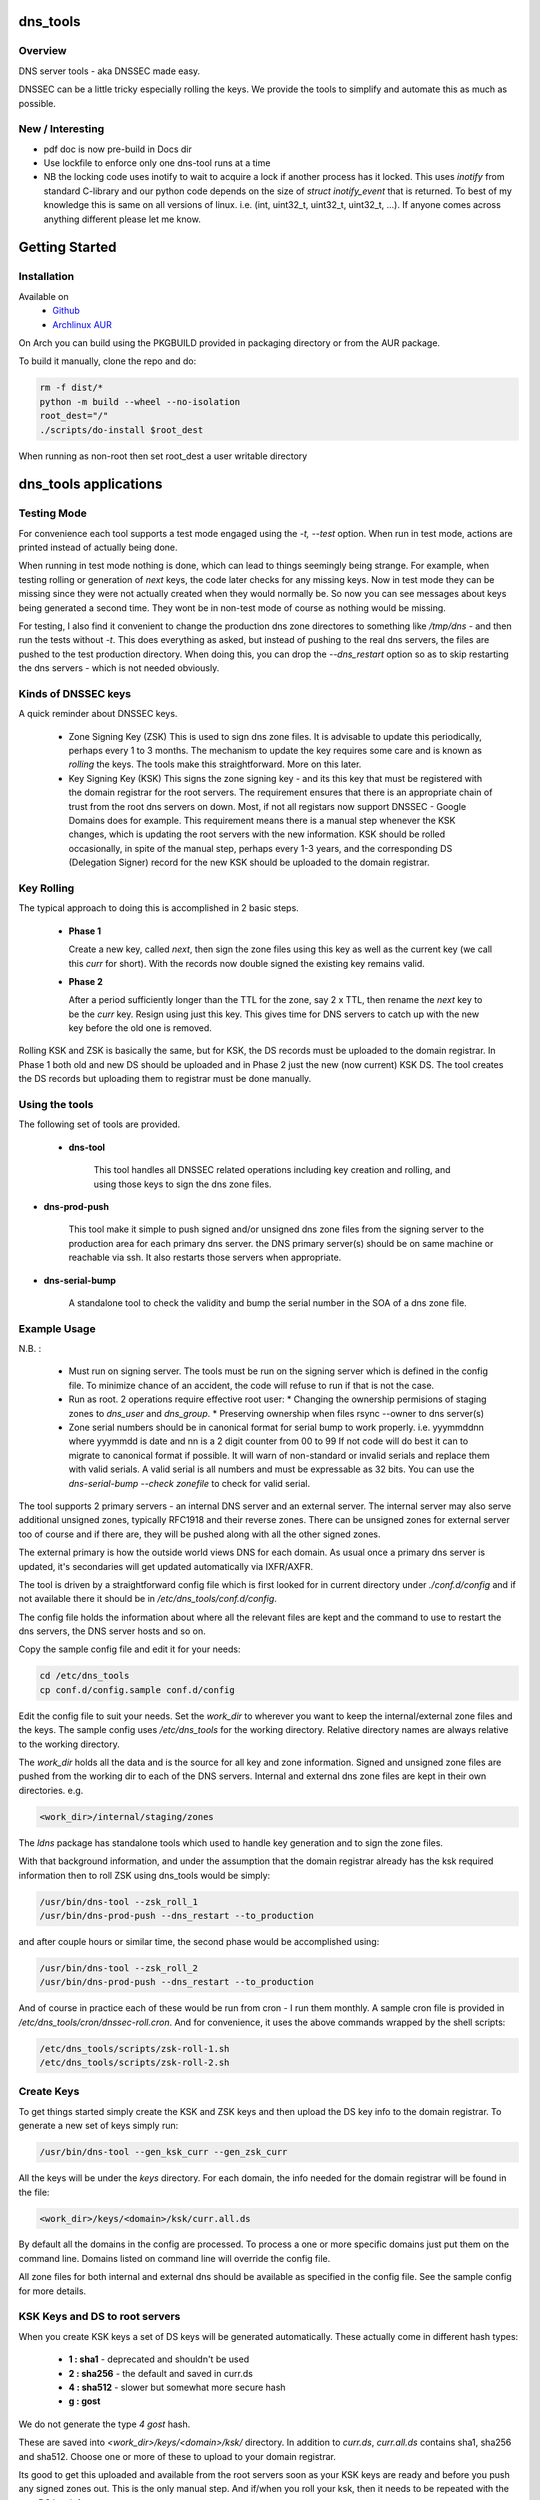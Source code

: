 .. SPDX-License-Identifier: MIT

#########
dns_tools
#########

Overview
========

DNS server tools - aka DNSSEC made easy.

DNSSEC can be a little tricky especially rolling the keys. We provide the tools 
to simplify and automate this as much as possible. 

New / Interesting
==================

* pdf doc is now pre-build in Docs dir
* Use lockfile to enforce only one dns-tool runs at a time
* NB the locking code uses inotify to wait to acquire a lock if another process has it locked.
  This uses *inotify* from standard C-library and our python code depends on the size 
  of *struct inotify_event* that is returned. To best of my knowledge this is same 
  on all versions of linux. i.e. (int, uint32_t, uint32_t, uint32_t, ...).
  If anyone comes across anything different please let me know.

###############
Getting Started
###############

Installation
============

Available on
 * `Github`_
 * `Archlinux AUR`_

On Arch you can build using the PKGBUILD provided in packaging directory or from the AUR package.

To build it manually, clone the repo and do:

.. code-block:: bash

    rm -f dist/*
    python -m build --wheel --no-isolation
    root_dest="/"
    ./scripts/do-install $root_dest


When running as non-root then set root_dest a user writable directory

######################
dns_tools applications
######################

Testing Mode
============

For convenience each tool supports a test mode engaged using the *-t, --test* option.
When run in test mode, actions are printed instead of actually being done.

When running in test mode nothing is done, which can lead to things seemingly 
being strange. For example, when testing rolling or generation of *next* keys,
the code later checks for any missing keys. Now in test mode they can be missing
since they were not actually created when they would normally be. So
now you can see messages about keys being generated a second time. 
They wont be in non-test mode of course as nothing would be missing.

For testing, I also find it convenient to change the production dns zone directores 
to something like */tmp/dns* - and then run the tests without *-t*. This does everything 
as asked, but instead of pushing to the real dns servers, the files are pushed to the
test production directory. When doing this, you can drop the *--dns_restart* option 
so as to skip restarting the dns servers - which is not needed obviously.


Kinds of DNSSEC keys 
====================

A quick reminder about DNSSEC keys.

 - Zone Signing Key (ZSK)  
   This is used to sign dns zone files. It is advisable to update this periodically, 
   perhaps every 1 to 3 months.  The mechanism to update the key requires some care
   and is known as *rolling* the keys. The tools make this straightforward. More on this later.

 - Key Signing Key (KSK)  
   This signs the zone signing key - and its this key that must be registered with
   the domain registrar for the root servers. The requirement ensures that there 
   is an appropriate chain of trust from the root dns servers on down. 
   Most, if not all registars now support DNSSEC - Google Domains does for example. 
   This requirement means there is a manual step whenever the KSK changes, which is updating
   the root servers with the new information.  KSK should be rolled occasionally,
   in spite of the manual step, perhaps every 1-3 years, and the corresponding DS 
   (Delegation Signer) record for the new KSK should be uploaded to the domain registrar.

Key Rolling  
===========

The typical approach to doing this is accomplished in 2 basic steps. 

   * **Phase 1** 

     Create a new key, called *next*, then sign the zone files using this key as well as
     the current key (we call this *curr* for short). With the records now double signed
     the existing key remains valid.

   * **Phase 2**  

     After a period sufficiently longer than the TTL for the zone, say 2 x TTL, then
     rename the *next* key to be the *curr* key. Resign using just this key.
     This gives time for DNS servers to catch up with the new key before the old one is removed. 

Rolling KSK and ZSK is basically the same, but for KSK, the DS records
must be uploaded to the domain registrar. In Phase 1 both old and new DS should be uploaded
and in Phase 2 just the new (now current) KSK DS.  The tool creates the DS records
but uploading them to registrar must be done manually.

Using the tools
===============

The following set of tools are provided.

 * **dns-tool**

    This tool handles all DNSSEC related operations including key creation and rolling, and 
    using those keys to sign the dns zone files. 

* **dns-prod-push**

    This tool make it simple to push signed and/or unsigned dns zone files from the signing server to the
    production area for each primary dns server. the DNS primary server(s) should be on same machine
    or reachable via ssh. It also restarts those servers when appropriate.

* **dns-serial-bump**

    A standalone tool to check the validity and bump the serial number in the SOA of a dns zone file.

Example Usage
=============

N.B. :

 * Must run on signing server.  
   The tools must be run on the signing server which is defined in the config file.  
   To minimize chance of an accident, the code will refuse to run if that is not the case.

 * Run as root.    
   2 operations require effective root user:
   * Changing the ownership permisions of staging zones to *dns_user* and *dns_group*.
   * Preserving ownership when files rsync --owner to dns server(s)

 * Zone serial numbers should be in canonical format for serial bump to work properly.  
   i.e. yyymmddnn where yyymmdd is date and nn is a 2 digit counter from 00 to 99
   If not code will do best it can to migrate to canonical format if possible.
   It will warn of non-standard or invalid serials and replace them with
   valid serials. A valid serial is all numbers and must be expressable as 
   32 bits. You can use the *dns-serial-bump --check zonefile* to check
   for valid serial.

The tool supports 2 primary servers - an internal DNS server and an external server. 
The internal server may also serve additional unsigned zones, typically RFC1918 and 
their reverse zones. There can be unsigned zones for external server too of course 
and if there are, they will be pushed along with all the other signed zones.

The external primary is how the outside world views DNS for each domain.  
As usual once a primary dns server is updated, it's secondaries
will get updated automatically via IXFR/AXFR.

The tool is driven by a straightforward config file which is first looked for in 
current directory under *./conf.d/config* and if not available there it
should be in */etc/dns_tools/conf.d/config*. 

The config file holds the information about where all the relevant files are kept
and the command to use to restart the dns servers, the DNS server hosts and so on. 

Copy the sample config file and edit it for your needs:

.. code-block:: bash

    cd /etc/dns_tools
    cp conf.d/config.sample conf.d/config
        
Edit the config file to suit your needs. Set the *work_dir* to wherever you 
want to keep the internal/external zone files and the keys. 
The sample config uses */etc/dns_tools* for the working directory.
Relative directory names are always relative to the working directory.

The *work_dir* holds all the data and is the source for all key and zone information.
Signed and unsigned zone files are pushed from the working dir to each of the
DNS servers.  Internal and external dns zone files are kept in their own directories.
e.g.

.. code-block:: bash

    <work_dir>/internal/staging/zones

The *ldns* package has standalone tools which used to handle key generation
and to sign the zone files.

With that background information, and under the assumption that the domain registrar
already has the ksk required information then to roll ZSK using dns\_tools would be simply:

.. code-block:: bash

    /usr/bin/dns-tool --zsk_roll_1
    /usr/bin/dns-prod-push --dns_restart --to_production

and after couple hours or similar time, the second phase would be accomplished using:

.. code-block:: bash

    /usr/bin/dns-tool --zsk_roll_2
    /usr/bin/dns-prod-push --dns_restart --to_production

And of course in practice each of these would be run from cron - I run them monthly. 
A sample cron file is provided in */etc/dns_tools/cron/dnssec-roll.cron*. And
for convenience, it uses the above commands wrapped by the shell scripts:

.. code-block:: bash

    /etc/dns_tools/scripts/zsk-roll-1.sh
    /etc/dns_tools/scripts/zsk-roll-2.sh

Create Keys
===========

To get things started simply create the KSK and ZSK keys and then upload the DS key info
to the domain registrar. To generate a new set of keys simply run:

.. code-block:: bash

    /usr/bin/dns-tool --gen_ksk_curr --gen_zsk_curr

All the keys will be under the *keys* directory. For each domain, the info needed 
for the domain registrar will be found in the file:

.. code-block:: bash

    <work_dir>/keys/<domain>/ksk/curr.all.ds

By default all the domains in the config are processed. To process a one or more specific
domains just put them on the command line. Domains listed on command line will
override the config file.

All zone files for both internal and external dns should be available as specified
in the config file. See the sample config for more details.


KSK Keys and DS to root servers
===============================

When you create KSK keys a set of DS keys will be generated automatically. 
These actually come in different hash types:

 * **1 : sha1**   - deprecated and shouldn't be used
 * **2 : sha256** - the default and saved in curr.ds
 * **4 : sha512** - slower but somewhat more secure hash 
 * **g : gost**
   
We do not generate the type *4 gost* hash.

These are saved into *\<work_dir\>/keys/\<domain\>/ksk/* directory.
In addition to *curr.ds*, *curr.all.ds* contains sha1, sha256 and sha512.
Choose one or more of these to upload to your domain registrar.   

Its good to get this uploaded and available from the root servers soon as your 
KSK keys are ready and before you push any signed zones out. This is the only manual step.
And if/when you roll your ksk, then it needs to be repeated with the new DS key info.

I recommend uploading both sha256 (type 2) and sha512 (type 4) keys. Associated with each
the *curr.all.ds* file will also have a numerical Id, which you'll need to share with
your registrar. Note that it can take some time for the root servers to get updated
with your new KSK - which is fine. Just means that your DNS will be non-dnssec until they 
get the KSK pushed out to the world. Once that happens, then dns clients will see the KSK 
and dnssec will be operational.

Everthing else should be handled automatically by the tool.

Updating dns zone files
=======================

Whenever you update any zone files, they must be resigned. Make any zone file changes 
in the zone staging directories. i.e.

.. ::

        <work_dir>/internal/staging/zones
        <work_dir>/external/staging/zones

You don't need to bump serial number, the tool will do it for you, though its benign to do so.
When you're done with the changes then to resign and push just run:

.. code-block: bash

    /usr/bin/dns-tool --sign
    /usr/bin/dns-prod-push --dns_restart --to_production

or use the convenience wrapper script for these 2 commands by running:

.. code-block:: bash

    /etc/dns_tool/resign.sh
        
This also takes optional arguments::

 * --serial_bump 
 * list of domains. If none listed, then uses all domains in config file.

###################
Overview of Options
###################


dns-tool options
================

Handles key generation, zone signing and key rolls.

While there are many options, majority are more for testing or speical needs. The main options
are *test*, *print_keys*, *sign*, *zsk_toll_1*, *zsk_roll_2* 

 * positional arguments:  
   one or more domains here will override config file.

 * (*-h, --help*)

   show this help message and exit

 * (*--theme*)

   Output color theme for tty. One of : dark, light or none

 * (*-t, --test*)

   Test mode - print but dont do

 * (*-v, --verb*)

   More verbosity

 * (*--serial_bump*)

   Bump all serials. Not usually needed as happens auotmatically
   This implies *--sign* so that signed zones stay consistent.

 * (*--keep_include*)

   Keep temp file which has $INCLUDE expanded

 * (*--sign*)

   Short hand for sign with curr keys (ksk and zsk)

 * (*--sign_ksk_next*)

   Sign with next ksk

 * (*--sign_zsk_next*)

   Sign with next zsk

 * (*--gen_zsk_curru*)

   Generate ZSK for curr

 * (*--gen_zsk_next*)

   Generate ZSK for next

 * (*--gen_ksk_curr*)

  Generate KSK for curr

 * (*--gen_ksk_next*)

   Generate KSK for next

 * (*--zsk_roll_1*)

   ZSK Phase 1 roll - old and new

 * (*--zsk_roll_2*)

   ZSK Phase 2 roll - new only

 * (*--ksk_roll_1*)

   KSK Phase 1 roll - old and new - NB must add to degistrar

 * (*--ksk_roll_2*)

   KSK Phase 2 roll - new only

 * (*--print_keys*)

   Print keys (curr and next)

dns-prod-push options
=====================

Tool to push signed and unsigned zones to the dns server(s)

 * positional arguments:  
   one or more domains here will override config file.

 * (*-h, --help*)

   show help message and exit

 * (*--theme*)

   Output color theme for tty. One of : dark, light or none

 * (*--int_ext what*)

   What to push. One of : internal, external or both (default is both)

 * (*--to_production*)

   Copy zone files from work staging area to live production area

 * (*--dns_restart*)

   Restart the dns server after update zones using the config variable:  
   dns\_restart\_cmd. For example for nsd, set this to:
   dns\_restart\_cmd = "/usr/bin/systemctl restart nsd"  

 * (*-t, --test*)

   Test mode - print but dont do

 * (*-v, --verb*)

   More verbosity


dns-serial-bump options
=======================

Tool to bump the serial number of a DNS zone file.::

    dns-serial-bump [-c] <zonefile>

Arguments:

 * positional arguments  
   One or more zonefiles with SOA containing a serial number.

 * (*-h, --help*)

   show help message and exit

 * (*-c, --check*)

   Check and show current and updated serial number for each zonefile. When check is enabled
   zonefiles do not have their serial number updated.
   Without *check* option each zonefile will also be updated with new serial.

Update your DNS to use signed zone file
=======================================

When you're ready to switch your dns to dnssec then all that's needed is change the 
primary server config to point to the signed zone file rather than the unsigned.

For nsd this would be of the form:

.. code-block:: bash

    zone:
        name:       example.com
        #zonefile:  %s                      # unsigned
        zonefile:   %s.signed/zone          # signed
        include-pattern: "tosecondary"      # notify all secondary servers 

###
FAQ
###

Why is name not dnssec_tools?
=============================

This is a good question. I did give some thought to this and ended up with the more generic name.

My thinking is this. Since the tool is really about managing DNS zones in one place and 
not just about keys/signing I went with the more generic name along with adding DNSSEC as a keyword.

There are three basic parts to the tools:

 * Check the validity and increment the serial number in the SOA section of zonefile.
 * Push zone files to primary DNS servers (internal and external facing servers) and 
   restart them.
 * Generate and manage KSK and ZSK keys and use them to sign zones.

While all of them are needed to provide automation of key rolls, the first two items above are
not specific to DNSSEC. That said the bulk of the code deals with the more complex
DNSSEC tasks.

########
Appendix
########

Dependencies
============

* Run Time :
  * python (3.9 or later)
  * ldns
  * If python < 3.11 : tomli (aka python-tomli)

* Building Package:
  * git
  * wheel (aka python-wheel)
  * build (aka python-build)
  * installer (aka python-installer)
  * poetry (aka python-poetry)
  * rsync


Philosophy
==========

We follow the *live at head commit* philosophy. This means we recommend using the
latest commit on git master branch. We also provide git tags. 

This approach is also taken by Google [1]_ [2]_.

License
========

Created by Gene C. and licensed under the terms of the MIT license.

 - SPDX-License-Identifier: MIT
 - Copyright (c) 2023 Gene C

.. _Github: https://github.com/gene-git/dns_tools
.. _Archlinux AUR: https://aur.archlinux.org/packages/dns_tools

.. [1] https://github.com/google/googletest  
.. [2] https://abseil.io/about/philosophy#upgrade-support


